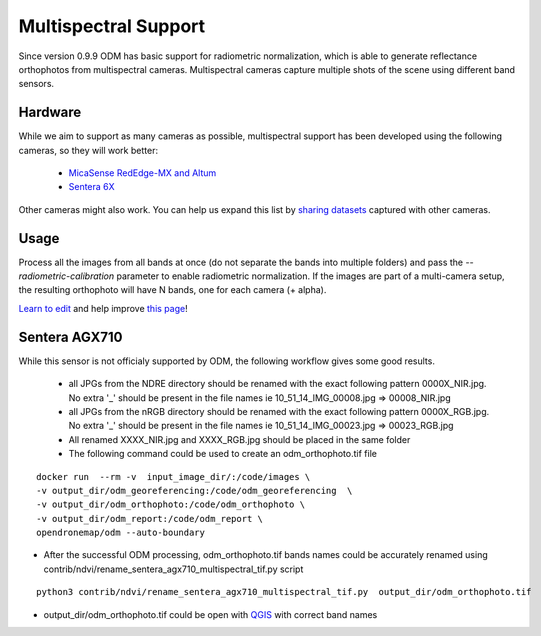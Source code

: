 Multispectral Support
=====================

Since version 0.9.9 ODM has basic support for radiometric normalization, which is able to generate reflectance orthophotos from multispectral cameras. Multispectral cameras capture multiple shots of the scene using different band sensors.

Hardware
--------

While we aim to support as many cameras as possible, multispectral support has been developed using the following cameras, so they will work better:

 * `MicaSense RedEdge-MX and Altum <https://www.micasense.com/>`_
 * `Sentera 6X <https://sentera.com/data-capture/6x-multispectral/>`_

Other cameras might also work. You can help us expand this list by `sharing datasets <https://community.opendronemap.org/c/datasets/10>`_ captured with other cameras.

Usage
-----

Process all the images from all bands at once (do not separate the bands into multiple folders) and pass the `--radiometric-calibration` parameter to enable radiometric normalization. If the images are part of a multi-camera setup, the resulting orthophoto will have N bands, one for each camera (+ alpha).


`Learn to edit <https://github.com/opendronemap/docs#how-to-make-your-first-contribution>`_ and help improve `this page <https://github.com/OpenDroneMap/docs/blob/publish/source/multispectral.rst>`_!


Sentera AGX710
--------------

While this sensor is not officialy supported by ODM, the following workflow gives some good results.

 * all JPGs from the NDRE directory should be renamed with the exact following pattern 0000X_NIR.jpg. No extra '_' should be present in the file names ie 10_51_14_IMG_00008.jpg => 00008_NIR.jpg
 * all JPGs from the nRGB directory should be renamed with the exact following pattern 0000X_RGB.jpg. No extra '_' should be present in the file names ie 10_51_14_IMG_00023.jpg => 00023_RGB.jpg
 * All renamed XXXX_NIR.jpg and XXXX_RGB.jpg should be placed in the same folder
 * The following command could be used to create an odm_orthophoto.tif file

::

 docker run  --rm -v  input_image_dir/:/code/images \
 -v output_dir/odm_georeferencing:/code/odm_georeferencing  \
 -v output_dir/odm_orthophoto:/code/odm_orthophoto \
 -v output_dir/odm_report:/code/odm_report \
 opendronemap/odm --auto-boundary

* After the successful ODM processing, odm_orthophoto.tif bands names could be accurately renamed using contrib/ndvi/rename_sentera_agx710_multispectral_tif.py script

::

 python3 contrib/ndvi/rename_sentera_agx710_multispectral_tif.py  output_dir/odm_orthophoto.tif 

* output_dir/odm_orthophoto.tif could be open with `QGIS <https://qgis.org/>`_ with correct band names 
